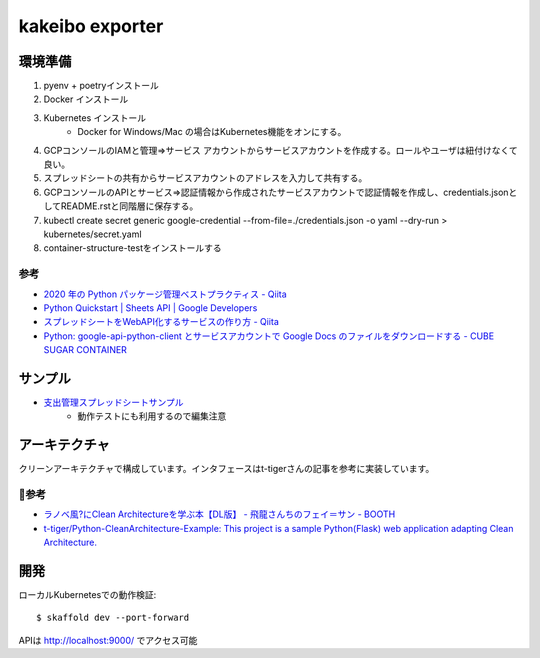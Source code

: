 kakeibo exporter
################

.. image:: https://codecov.io/gh/faruryo/kakeibo-exporter/branch/master/graph/badge.svg
    :target: https://codecov.io/gh/faruryo/kakeibo-exporter

環境準備
************

#. pyenv + poetryインストール
#. Docker インストール
#. Kubernetes インストール
    * Docker for Windows/Mac の場合はKubernetes機能をオンにする。
#. GCPコンソールのIAMと管理=>サービス アカウントからサービスアカウントを作成する。ロールやユーザは紐付けなくて良い。
#. スプレッドシートの共有からサービスアカウントのアドレスを入力して共有する。
#. GCPコンソールのAPIとサービス=>認証情報から作成されたサービスアカウントで認証情報を作成し、credentials.jsonとしてREADME.rstと同階層に保存する。
#. kubectl create secret generic google-credential --from-file=./credentials.json -o yaml --dry-run > kubernetes/secret.yaml
#. container-structure-testをインストールする

参考
======

* `2020 年の Python パッケージ管理ベストプラクティス - Qiita <https://qiita.com/sk217/items/43c994640f4843a18dbe>`_
* `Python Quickstart  |  Sheets API  |  Google Developers <https://developers.google.com/sheets/api/quickstart/python?hl=ja>`_
* `スプレッドシートをWebAPI化するサービスの作り方 - Qiita <https://qiita.com/howdy39/items/22068b3f768f0f9a757d>`_
* `Python: google-api-python-client とサービスアカウントで Google Docs のファイルをダウンロードする - CUBE SUGAR CONTAINER <https://blog.amedama.jp/entry/2019/06/06/001208>`_


サンプル
********************

* `支出管理スプレッドシートサンプル <https://docs.google.com/spreadsheets/d/106NrG6bOe3Hh3wx5iNo0_XdQ0sZuKYlJaStOHuNavAg/edit?usp=sharing>`_
    * 動作テストにも利用するので編集注意


アーキテクチャ
*****************************

クリーンアーキテクチャで構成しています。インタフェースはt-tigerさんの記事を参考に実装しています。

参考
==========

* `ラノベ風?にClean Architectureを学ぶ本【DL版】 - 飛龍さんちのフェイ＝サン - BOOTH <https://booth.pm/ja/items/1563467>`_
* `t-tiger/Python-CleanArchitecture-Example: This project is a sample Python(Flask) web application adapting Clean Architecture. <https://github.com/t-tiger/Python-CleanArchitecture-Example>`_


開発
*****************

ローカルKubernetesでの動作検証::

    $ skaffold dev --port-forward

APIは http://localhost:9000/ でアクセス可能
